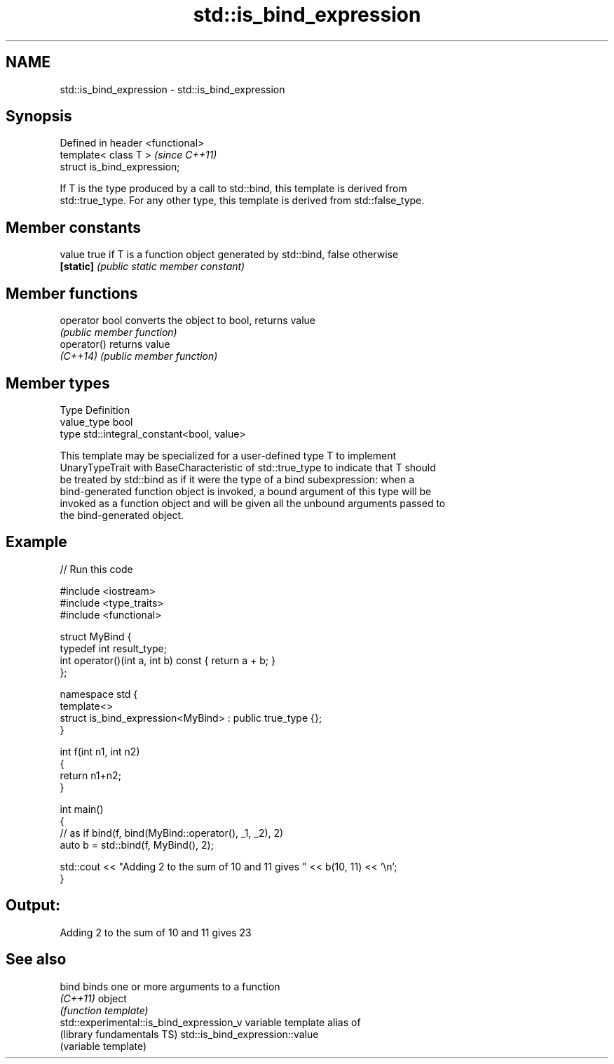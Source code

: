 .TH std::is_bind_expression 3 "Nov 25 2015" "2.1 | http://cppreference.com" "C++ Standard Libary"
.SH NAME
std::is_bind_expression \- std::is_bind_expression

.SH Synopsis
   Defined in header <functional>
   template< class T >             \fI(since C++11)\fP
   struct is_bind_expression;

   If T is the type produced by a call to std::bind, this template is derived from
   std::true_type. For any other type, this template is derived from std::false_type.

   

.SH Member constants

   value    true if T is a function object generated by std::bind, false otherwise
   \fB[static]\fP \fI(public static member constant)\fP

.SH Member functions

   operator bool converts the object to bool, returns value
                 \fI(public member function)\fP
   operator()    returns value
   \fI(C++14)\fP       \fI(public member function)\fP

.SH Member types

   Type       Definition
   value_type bool
   type       std::integral_constant<bool, value>

   This template may be specialized for a user-defined type T to implement
   UnaryTypeTrait with BaseCharacteristic of std::true_type to indicate that T should
   be treated by std::bind as if it were the type of a bind subexpression: when a
   bind-generated function object is invoked, a bound argument of this type will be
   invoked as a function object and will be given all the unbound arguments passed to
   the bind-generated object.

.SH Example

   
// Run this code

 #include <iostream>
 #include <type_traits>
 #include <functional>
  
 struct MyBind {
     typedef int result_type;
     int operator()(int a, int b) const { return a + b; }
 };
  
 namespace std {
     template<>
     struct is_bind_expression<MyBind> : public true_type {};
 }
  
 int f(int n1, int n2)
 {
     return n1+n2;
 }
  
 int main()
 {
     // as if bind(f, bind(MyBind::operator(), _1, _2), 2)
     auto b = std::bind(f, MyBind(), 2);
  
     std::cout << "Adding 2 to the sum of 10 and 11 gives " << b(10, 11) << '\\n';
 }

.SH Output:

 Adding 2 to the sum of 10 and 11 gives 23

.SH See also

   bind                                    binds one or more arguments to a function
   \fI(C++11)\fP                                 object
                                           \fI(function template)\fP 
   std::experimental::is_bind_expression_v variable template alias of
   (library fundamentals TS)               std::is_bind_expression::value
                                           (variable template) 
